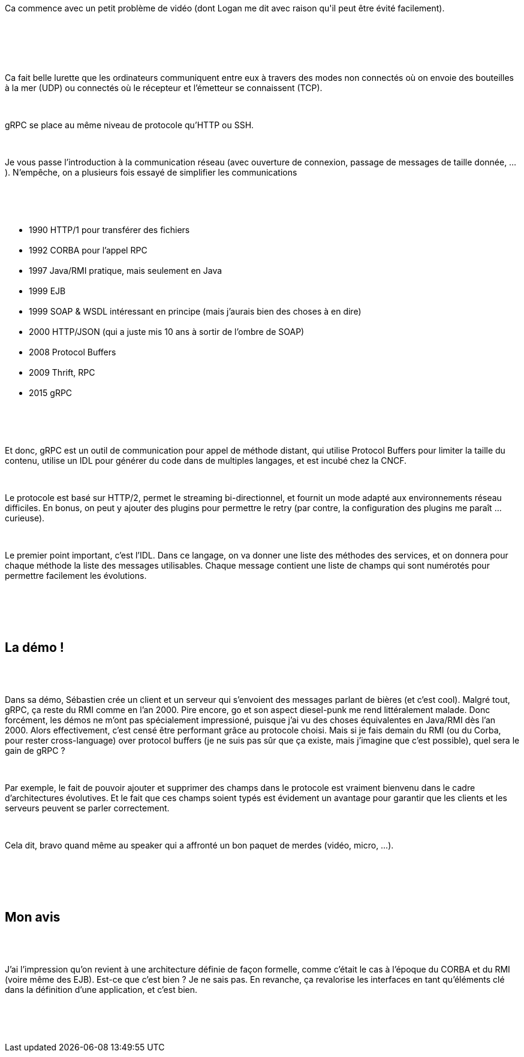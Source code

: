 :jbake-type: post
:jbake-status: published
:jbake-title: Devfest Lille 2 : gRPC
:jbake-tags: communication,devfest,grpc,protocole,réseau,_mois_juin,_année_2018
:jbake-date: 2018-06-21
:jbake-depth: ../../../../
:jbake-uri: wordpress/2018/06/21/devfest-lille-2-grpc.adoc
:jbake-excerpt: 
:jbake-source: https://riduidel.wordpress.com/2018/06/21/devfest-lille-2-grpc/
:jbake-style: wordpress

++++
<p>
<div id="header">
<br/>
<div class="details"><span id="author" class="author">Ca commence avec un petit problème de vidéo (dont Logan me dit avec raison qu'il peut être évité facilement).</span></div>
<br/>
</div>
<br/>
<div id="content">
<br/>
<div id="preamble">
<br/>
<div class="sectionbody">
<br/>
<div class="paragraph">
</p>
<p>
Ca fait belle lurette que les ordinateurs communiquent entre eux à travers des modes non connectés où on envoie des bouteilles à la mer (UDP) ou connectés où le récepteur et l’émetteur se connaissent (TCP).
</p>
<p>
</div>
<br/>
<div class="paragraph">
</p>
<p>
gRPC se place au même niveau de protocole qu’HTTP ou SSH.
</p>
<p>
</div>
<br/>
<div class="paragraph">
</p>
<p>
Je vous passe l’introduction à la communication réseau (avec ouverture de connexion, passage de messages de taille donnée, …​). N’empêche, on a plusieurs fois essayé de simplifier les communications
</p>
<p>
</div>
<br/>
<div class="ulist">
<br/>
<ul>
<br/>
<li>1990 HTTP/1 pour transférer des fichiers</li>
<br/>
<li>1992 CORBA pour l’appel RPC</li>
<br/>
<li>1997 Java/RMI pratique, mais seulement en Java</li>
<br/>
<li>1999 EJB</li>
<br/>
<li>1999 SOAP &#38; WSDL intéressant en principe (mais j’aurais bien des choses à en dire)</li>
<br/>
<li>2000 HTTP/JSON (qui a juste mis 10 ans à sortir de l’ombre de SOAP)</li>
<br/>
<li>2008 Protocol Buffers</li>
<br/>
<li>2009 Thrift, RPC</li>
<br/>
<li>2015 gRPC</li>
<br/>
</ul>
<br/>
</div>
<br/>
<div class="paragraph">
</p>
<p>
Et donc, gRPC est un outil de communication pour appel de méthode distant, qui utilise Protocol Buffers pour limiter la taille du contenu, utilise un IDL pour générer du code dans de multiples langages, et est incubé chez la CNCF.
</p>
<p>
</div>
<br/>
<div class="paragraph">
</p>
<p>
Le protocole est basé sur HTTP/2, permet le streaming bi-directionnel, et fournit un mode adapté aux environnements réseau difficiles. En bonus, on peut y ajouter des plugins pour permettre le retry (par contre, la configuration des plugins me paraît …​ curieuse).
</p>
<p>
</div>
<br/>
<div class="paragraph">
</p>
<p>
Le premier point important, c’est l’IDL. Dans ce langage, on va donner une liste des méthodes des services, et on donnera pour chaque méthode la liste des messages utilisables. Chaque message contient une liste de champs qui sont numérotés pour permettre facilement les évolutions.
</p>
<p>
</div>
<br/>
</div>
<br/>
</div>
<br/>
<div class="sect1">
<br/>
<h2 id="_la_démo">La démo !</h2>
<br/>
<div class="sectionbody">
<br/>
<div class="paragraph">
</p>
<p>
Dans sa démo, Sébastien crée un client et un serveur qui s’envoient des messages parlant de bières (et c’est cool). Malgré tout, gRPC, ça reste du RMI comme en l’an 2000. Pire encore, go et son aspect diesel-punk me rend littéralement malade. Donc forcément, les démos ne m’ont pas spécialement impressioné, puisque j’ai vu des choses équivalentes en Java/RMI dès l’an 2000. Alors effectivement, c’est censé être performant grâce au protocole choisi. Mais si je fais demain du RMI (ou du Corba, pour rester cross-language) over protocol buffers (je ne suis pas sûr que ça existe, mais j’imagine que c’est possible), quel sera le gain de gRPC ?
</p>
<p>
</div>
<br/>
<div class="paragraph">
</p>
<p>
Par exemple, le fait de pouvoir ajouter et supprimer des champs dans le protocole est vraiment bienvenu dans le cadre d’architectures évolutives. Et le fait que ces champs soient typés est évidement un avantage pour garantir que les clients et les serveurs peuvent se parler correctement.
</p>
<p>
</div>
<br/>
<div class="paragraph">
</p>
<p>
Cela dit, bravo quand même au speaker qui a affronté un bon paquet de merdes (vidéo, micro, …​).
</p>
<p>
</div>
<br/>
</div>
<br/>
</div>
<br/>
<div class="sect1">
<br/>
<h2 id="_mon_avis">Mon avis</h2>
<br/>
<div class="sectionbody">
<br/>
<div class="paragraph">
</p>
<p>
J’ai l’impression qu’on revient à une architecture définie de façon formelle, comme c’était le cas à l’époque du CORBA et du RMI (voire même des EJB). Est-ce que c’est bien ? Je ne sais pas. En revanche, ça revalorise les interfaces en tant qu’éléments clé dans la définition d’une application, et c’est bien.
</p>
<p>
</div>
<br/>
</div>
<br/>
</div>
<br/>
</div>
</p>
++++